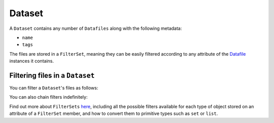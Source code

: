 .. _dataset:

=======
Dataset
=======

A ``Dataset`` contains any number of ``Datafiles`` along with the following metadata:

- ``name``
- ``tags``

The files are stored in a ``FilterSet``, meaning they can be easily filtered according to any attribute of the
`Datafile <datafile.rst>`_ instances it contains.


--------------------------------
Filtering files in a ``Dataset``
--------------------------------

You can filter a ``Dataset``'s files as follows:

.. code-block:: python
    dataset = Dataset(
        files=[
            Datafile(path="path-within-dataset/my_file.csv", tags="one a:2 b:3 all"),
            Datafile(path="path-within-dataset/your_file.txt", tags="two a:2 b:3 all"),
            Datafile(path="path-within-dataset/another_file.csv", tags="three all"),
        ]
    )

    dataset.files.filter(filter_name="name__ends_with", filter_value=".csv")
    >>> <FilterSet({<Datafile('my_file.csv')>, <Datafile('another_file.csv')>})>

    dataset.files.filter("tags__contains", filter_value="a:2")
    >>> <FilterSet({<Datafile('my_file.csv')>, <Datafile('your_file.txt')>})>

You can also chain filters indefinitely:

.. code-block:: python
    dataset.files.filter(filter_name="name__ends_with", filter_value=".csv").filter("tags__contains", filter_value="a:2")
    >>> <FilterSet({<Datafile('my_file.csv')>})>

Find out more about ``FilterSets`` `here <filterset.rst>`_, including all the possible filters available for each type of object stored on
an attribute of a ``FilterSet`` member, and how to convert them to primitive types such as ``set`` or ``list``.
